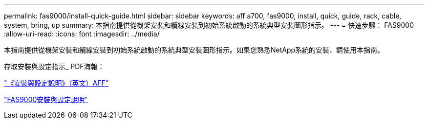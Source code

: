 ---
permalink: fas9000/install-quick-guide.html 
sidebar: sidebar 
keywords: aff a700, fas9000, install, quick, guide, rack, cable, system, bring, up 
summary: 本指南提供從機架安裝和纜線安裝到初始系統啟動的系統典型安裝圖形指示。 
---
= 快速步驟： FAS9000
:allow-uri-read: 
:icons: font
:imagesdir: ../media/


[role="lead"]
本指南提供從機架安裝和纜線安裝到初始系統啟動的系統典型安裝圖形指示。如果您熟悉NetApp系統的安裝、請使用本指南。

存取安裝與設定指示_ PDF海報：

link:../media/PDF/215-15082_2020-11_en-us_AFFA700_FAS9000_LAT_ISI.pdf["《安裝與設定說明》（英文）AFF"^]

link:../media/PDF/215-15154_2020-12_en-us_FAS9000_ISI.pdf["FAS9000安裝與設定說明"^]
